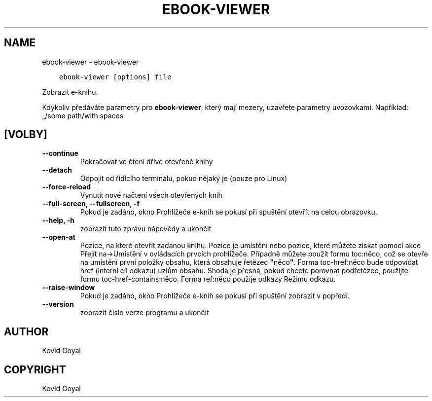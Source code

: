 .\" Man page generated from reStructuredText.
.
.TH "EBOOK-VIEWER" "1" "března 10, 2021" "5.13.0" "calibre"
.SH NAME
ebook-viewer \- ebook-viewer
.
.nr rst2man-indent-level 0
.
.de1 rstReportMargin
\\$1 \\n[an-margin]
level \\n[rst2man-indent-level]
level margin: \\n[rst2man-indent\\n[rst2man-indent-level]]
-
\\n[rst2man-indent0]
\\n[rst2man-indent1]
\\n[rst2man-indent2]
..
.de1 INDENT
.\" .rstReportMargin pre:
. RS \\$1
. nr rst2man-indent\\n[rst2man-indent-level] \\n[an-margin]
. nr rst2man-indent-level +1
.\" .rstReportMargin post:
..
.de UNINDENT
. RE
.\" indent \\n[an-margin]
.\" old: \\n[rst2man-indent\\n[rst2man-indent-level]]
.nr rst2man-indent-level -1
.\" new: \\n[rst2man-indent\\n[rst2man-indent-level]]
.in \\n[rst2man-indent\\n[rst2man-indent-level]]u
..
.INDENT 0.0
.INDENT 3.5
.sp
.nf
.ft C
ebook\-viewer [options] file
.ft P
.fi
.UNINDENT
.UNINDENT
.sp
Zobrazit e\-knihu.
.sp
Kdykoliv předáváte parametry pro \fBebook\-viewer\fP, který mají mezery, uzavřete parametry uvozovkami. Například: „/some path/with spaces
.SH [VOLBY]
.INDENT 0.0
.TP
.B \-\-continue
Pokračovat ve čtení dříve otevřené knihy
.UNINDENT
.INDENT 0.0
.TP
.B \-\-detach
Odpojit od řídícího terminálu, pokud nějaký je (pouze pro Linux)
.UNINDENT
.INDENT 0.0
.TP
.B \-\-force\-reload
Vynutit nové načtení všech otevřených knih
.UNINDENT
.INDENT 0.0
.TP
.B \-\-full\-screen, \-\-fullscreen, \-f
Pokud je zadáno, okno Prohlížeče e\-knih se pokusí při spuštění otevřít na celou obrazovku.
.UNINDENT
.INDENT 0.0
.TP
.B \-\-help, \-h
zobrazit tuto zprávu nápovědy a ukončit
.UNINDENT
.INDENT 0.0
.TP
.B \-\-open\-at
Pozice, na které otevřít zadanou knihu. Pozice je umístění nebo pozice, které můžete získat pomocí akce Přejít na\->Umístění v ovládacích prvcích prohlížeče. Případně můžete použít formu toc:něco, což se otevře na umístění první položky obsahu, která obsahuje řetězec \fB"\fPněco\fB"\fP\&. Forma toc\-href:něco bude odpovídat href (interní cíl odkazu) uzlům obsahu. Shoda je přesná, pokud chcete porovnat podřetězec, použijte formu toc\-href\-contains:něco. Forma ref:něco použije odkazy Režimu odkazu.
.UNINDENT
.INDENT 0.0
.TP
.B \-\-raise\-window
Pokud je zadáno, okno Prohlížeče e\-knih se pokusí při spuštění zobrazit v popředí.
.UNINDENT
.INDENT 0.0
.TP
.B \-\-version
zobrazit číslo verze programu a ukončit
.UNINDENT
.SH AUTHOR
Kovid Goyal
.SH COPYRIGHT
Kovid Goyal
.\" Generated by docutils manpage writer.
.
